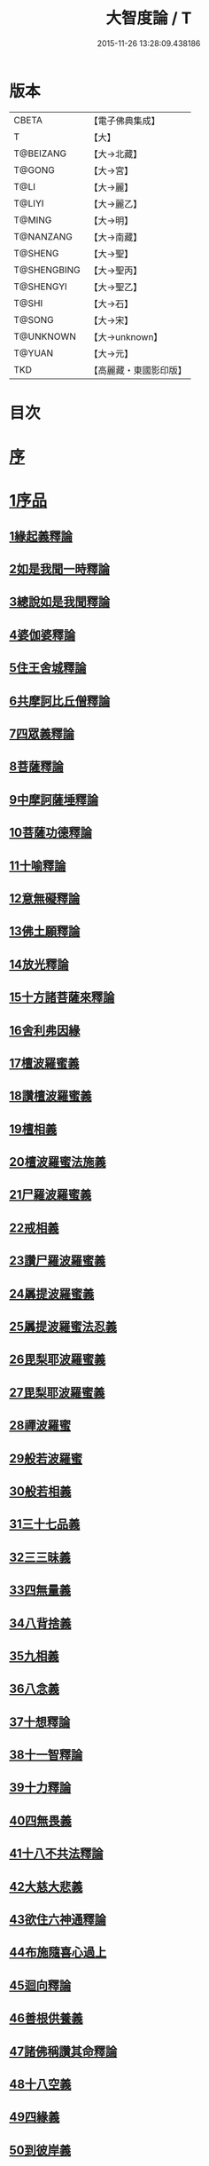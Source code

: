 #+TITLE: 大智度論 / T
#+DATE: 2015-11-26 13:28:09.438186
* 版本
 |     CBETA|【電子佛典集成】|
 |         T|【大】     |
 | T@BEIZANG|【大→北藏】  |
 |    T@GONG|【大→宮】   |
 |      T@LI|【大→麗】   |
 |    T@LIYI|【大→麗乙】  |
 |    T@MING|【大→明】   |
 | T@NANZANG|【大→南藏】  |
 |   T@SHENG|【大→聖】   |
 |T@SHENGBING|【大→聖丙】  |
 | T@SHENGYI|【大→聖乙】  |
 |     T@SHI|【大→石】   |
 |    T@SONG|【大→宋】   |
 | T@UNKNOWN|【大→unknown】|
 |    T@YUAN|【大→元】   |
 |       TKD|【高麗藏・東國影印版】|

* 目次
* [[file:KR6c0005_001.txt::001-0057a3][序]]
* [[file:KR6c0005_001.txt::0057c11][1序品]]
** [[file:KR6c0005_001.txt::0057c11][1緣起義釋論]]
** [[file:KR6c0005_001.txt::0062c15][2如是我聞一時釋論]]
** [[file:KR6c0005_002.txt::002-0066a27][3總說如是我聞釋論]]
** [[file:KR6c0005_002.txt::0070b13][4婆伽婆釋論]]
** [[file:KR6c0005_003.txt::003-0075c13][5住王舍城釋論]]
** [[file:KR6c0005_003.txt::0079b23][6共摩訶比丘僧釋論]]
** [[file:KR6c0005_003.txt::0084a27][7四眾義釋論]]
** [[file:KR6c0005_004.txt::004-0084c12][8菩薩釋論]]
** [[file:KR6c0005_005.txt::005-0094a19][9中摩訶薩埵釋論]]
** [[file:KR6c0005_005.txt::0095c1][10菩薩功德釋論]]
** [[file:KR6c0005_006.txt::006-0101c8][11十喻釋論]]
** [[file:KR6c0005_006.txt::0106b9][12意無礙釋論]]
** [[file:KR6c0005_007.txt::007-0108a28][13佛土願釋論]]
** [[file:KR6c0005_007.txt::0111a22][14放光釋論]]
** [[file:KR6c0005_009.txt::0124a10][15十方諸菩薩來釋論]]
** [[file:KR6c0005_011.txt::011-0136a7][16舍利弗因緣]]
** [[file:KR6c0005_011.txt::0139a22][17檀波羅蜜義]]
** [[file:KR6c0005_011.txt::0140a21][18讚檀波羅蜜義]]
** [[file:KR6c0005_011.txt::0140c15][19檀相義]]
** [[file:KR6c0005_011.txt::0143c17][20檀波羅蜜法施義]]
** [[file:KR6c0005_013.txt::013-0153b8][21尸羅波羅蜜義]]
** [[file:KR6c0005_013.txt::0154c7][22戒相義]]
** [[file:KR6c0005_013.txt::0160c17][23讚尸羅波羅蜜義]]
** [[file:KR6c0005_014.txt::0164a28][24羼提波羅蜜義]]
** [[file:KR6c0005_015.txt::015-0168b8][25羼提波羅蜜法忍義]]
** [[file:KR6c0005_015.txt::0172a16][26毘梨耶波羅蜜義]]
** [[file:KR6c0005_016.txt::016-0174a29][27毘梨耶波羅蜜義]]
** [[file:KR6c0005_017.txt::017-0180b17][28禪波羅蜜]]
** [[file:KR6c0005_018.txt::018-0190a15][29般若波羅蜜]]
** [[file:KR6c0005_018.txt::0191a2][30般若相義]]
** [[file:KR6c0005_019.txt::019-0197b19][31三十七品義]]
** [[file:KR6c0005_020.txt::020-0206a8][32三三昧義]]
** [[file:KR6c0005_020.txt::0208c8][33四無量義]]
** [[file:KR6c0005_021.txt::021-0215a7][34八背捨義]]
** [[file:KR6c0005_021.txt::0217a5][35九相義]]
** [[file:KR6c0005_021.txt::0218c19][36八念義]]
** [[file:KR6c0005_023.txt::023-0229a7][37十想釋論]]
** [[file:KR6c0005_023.txt::0232c16][38十一智釋論]]
** [[file:KR6c0005_024.txt::024-0235a28][39十力釋論]]
** [[file:KR6c0005_025.txt::025-0241b24][40四無畏義]]
** [[file:KR6c0005_026.txt::026-0247b11][41十八不共法釋論]]
** [[file:KR6c0005_027.txt::027-0256b13][42大慈大悲義]]
** [[file:KR6c0005_028.txt::028-0264a21][43欲住六神通釋論]]
** [[file:KR6c0005_028.txt::0269b27][44布施隨喜心過上]]
** [[file:KR6c0005_029.txt::0271a7][45迴向釋論]]
** [[file:KR6c0005_030.txt::030-0276b28][46善根供養義]]
** [[file:KR6c0005_030.txt::0282c15][47諸佛稱讚其命釋論]]
** [[file:KR6c0005_031.txt::031-0285b6][48十八空義]]
** [[file:KR6c0005_032.txt::032-0296b11][49四緣義]]
** [[file:KR6c0005_033.txt::033-0302c19][50到彼岸義]]
** [[file:KR6c0005_033.txt::0306b19][51見一切佛世界義]]
** [[file:KR6c0005_034.txt::0312b22][52信持無三毒義]]
* [[file:KR6c0005_035.txt::035-0314b25][2報應品]]
* [[file:KR6c0005_035.txt::0319b5][3習相應品]]
* [[file:KR6c0005_038.txt::038-0336b7][4往生品]]
* [[file:KR6c0005_040.txt::0354a29][5歎度品]]
* [[file:KR6c0005_040.txt::0355c8][6舌相品]]
* [[file:KR6c0005_041.txt::0357a6][7三假品]]
* [[file:KR6c0005_041.txt::0360c21][8勸學品]]
* [[file:KR6c0005_042.txt::042-0363c19][9集散品]]
* [[file:KR6c0005_043.txt::0371b6][10行相品]]
* [[file:KR6c0005_044.txt::044-0375c7][11幻人無作品]]
* [[file:KR6c0005_044.txt::0379b13][12句義品]]
* [[file:KR6c0005_045.txt::045-0382b13][13摩訶薩品]]
* [[file:KR6c0005_045.txt::0384b10][14斷見品]]
* [[file:KR6c0005_045.txt::0385c4][15大莊嚴品]]
* [[file:KR6c0005_046.txt::046-0389b6][16乘乘品]]
* [[file:KR6c0005_046.txt::0390a24][17無縛無脫品]]
* [[file:KR6c0005_046.txt::0393b1][18摩訶衍品]]
* [[file:KR6c0005_048.txt::048-0402c18][19四念處品]]
* [[file:KR6c0005_049.txt::049-0409c23][20發趣品]]
* [[file:KR6c0005_050.txt::0419c13][21出到品]]
* [[file:KR6c0005_051.txt::051-0422a23][22勝出品]]
* [[file:KR6c0005_051.txt::0424b18][23含受品]]
* [[file:KR6c0005_052.txt::052-0429b26][24會宗品]]
* [[file:KR6c0005_052.txt::0430b2][25十無品]]
* [[file:KR6c0005_053.txt::053-0435c25][26無生品]]
* [[file:KR6c0005_054.txt::054-0442b12][27天主品]]
* [[file:KR6c0005_055.txt::055-0448c12][28幻人聽法品]]
* [[file:KR6c0005_055.txt::0451a11][29散華品]]
* [[file:KR6c0005_056.txt::056-0457a6][30顧視品]]
* [[file:KR6c0005_056.txt::0460a27][31滅諍亂品]]
* [[file:KR6c0005_057.txt::057-0463b21][32寶塔校量品]]
* [[file:KR6c0005_057.txt::0467b21][33述誠品]]
* [[file:KR6c0005_058.txt::058-0468a17][34勸受持品]]
* [[file:KR6c0005_058.txt::0470a15][35梵志品]]
* [[file:KR6c0005_058.txt::0471b17][36阿難稱譽品]]
* [[file:KR6c0005_059.txt::059-0475b7][37校量舍利品]]
* [[file:KR6c0005_060.txt::060-0481b19][38挍量法施品]]
* [[file:KR6c0005_061.txt::061-0487a7][39隨喜迴向品]]
* [[file:KR6c0005_062.txt::062-0496a25][40照明品]]
* [[file:KR6c0005_062.txt::0500a28][41信謗品]]
* [[file:KR6c0005_063.txt::0506b15][42歎淨品]]
* [[file:KR6c0005_064.txt::0510b4][43無作實相品]]
* [[file:KR6c0005_065.txt::0518b2][44諸波羅蜜品]]
* [[file:KR6c0005_066.txt::066-0522a14][45歎信行品]]
* [[file:KR6c0005_068.txt::068-0533a6][46魔事品]]
* [[file:KR6c0005_068.txt::0537a1][47兩不和合品]]
* [[file:KR6c0005_069.txt::0542c3][48佛母品]]
* [[file:KR6c0005_070.txt::0547c21][49問相品]]
* [[file:KR6c0005_071.txt::071-0552c23][50大事起品]]
* [[file:KR6c0005_071.txt::0555b10][51譬喻品]]
* [[file:KR6c0005_071.txt::0557b13][52善知識品]]
* [[file:KR6c0005_071.txt::0560c29][53趣一切智品]]
* [[file:KR6c0005_072.txt::072-0562b12][54大如品]]
* [[file:KR6c0005_073.txt::073-0570a19][55阿毘跋致品]]
* [[file:KR6c0005_073.txt::0574c8][56轉不轉品]]
* [[file:KR6c0005_074.txt::0580b2][57燈炷品]]
* [[file:KR6c0005_075.txt::0587b21][58夢中入三昧品]]
* [[file:KR6c0005_075.txt::0591a20][59恒伽提婆品]]
* [[file:KR6c0005_076.txt::076-0592a20][60學空不證品]]
* [[file:KR6c0005_076.txt::0594c24][61夢中不證品]]
* [[file:KR6c0005_077.txt::0602b26][62同學品]]
* [[file:KR6c0005_077.txt::0604c2][63等學品]]
* [[file:KR6c0005_078.txt::078-0607c24][64願樂品]]
* [[file:KR6c0005_078.txt::0612a4][65稱揚品]]
* [[file:KR6c0005_079.txt::0616a11][66囑累品]]
* [[file:KR6c0005_080.txt::080-0620c20][67無盡方便品]]
* [[file:KR6c0005_080.txt::0623b7][68六度相攝品]]
* [[file:KR6c0005_082.txt::082-0632b19][69大方便品]]
* [[file:KR6c0005_083.txt::0641c6][70三惠品]]
* [[file:KR6c0005_085.txt::085-0651c10][71道樹品]]
* [[file:KR6c0005_085.txt::0654c24][72菩薩行品]]
* [[file:KR6c0005_085.txt::0657b16][73種善根品]]
* [[file:KR6c0005_086.txt::086-0658c7][74遍學品]]
* [[file:KR6c0005_086.txt::0664b26][75次第學品]]
* [[file:KR6c0005_087.txt::0670b24][76一心具萬行品]]
* [[file:KR6c0005_088.txt::088-0675a22][77六喻品]]
* [[file:KR6c0005_088.txt::0677c26][78四攝品]]
* [[file:KR6c0005_089.txt::0687c18][79善達品]]
* [[file:KR6c0005_090.txt::090-0692c15][80實際品]]
* [[file:KR6c0005_091.txt::091-0699c7][81照明品]]
* [[file:KR6c0005_092.txt::092-0705b23][82淨佛國土品]]
* [[file:KR6c0005_093.txt::0712c19][83畢定品]]
* [[file:KR6c0005_094.txt::0718b11][84四諦品]]
* [[file:KR6c0005_095.txt::095-0721c7][85七喻品]]
* [[file:KR6c0005_095.txt::0724a8][86平等品]]
* [[file:KR6c0005_096.txt::096-0728b23][87涅槃如化品]]
* [[file:KR6c0005_096.txt::0731a7][88薩陀波崙品]]
* [[file:KR6c0005_099.txt::099-0744c16][89曇無竭品]]
* [[file:KR6c0005_100.txt::0753c28][90囑累品]]
* 卷
** [[file:KR6c0005_001.txt][大智度論 1]]
** [[file:KR6c0005_002.txt][大智度論 2]]
** [[file:KR6c0005_003.txt][大智度論 3]]
** [[file:KR6c0005_004.txt][大智度論 4]]
** [[file:KR6c0005_005.txt][大智度論 5]]
** [[file:KR6c0005_006.txt][大智度論 6]]
** [[file:KR6c0005_007.txt][大智度論 7]]
** [[file:KR6c0005_008.txt][大智度論 8]]
** [[file:KR6c0005_009.txt][大智度論 9]]
** [[file:KR6c0005_010.txt][大智度論 10]]
** [[file:KR6c0005_011.txt][大智度論 11]]
** [[file:KR6c0005_012.txt][大智度論 12]]
** [[file:KR6c0005_013.txt][大智度論 13]]
** [[file:KR6c0005_014.txt][大智度論 14]]
** [[file:KR6c0005_015.txt][大智度論 15]]
** [[file:KR6c0005_016.txt][大智度論 16]]
** [[file:KR6c0005_017.txt][大智度論 17]]
** [[file:KR6c0005_018.txt][大智度論 18]]
** [[file:KR6c0005_019.txt][大智度論 19]]
** [[file:KR6c0005_020.txt][大智度論 20]]
** [[file:KR6c0005_021.txt][大智度論 21]]
** [[file:KR6c0005_022.txt][大智度論 22]]
** [[file:KR6c0005_023.txt][大智度論 23]]
** [[file:KR6c0005_024.txt][大智度論 24]]
** [[file:KR6c0005_025.txt][大智度論 25]]
** [[file:KR6c0005_026.txt][大智度論 26]]
** [[file:KR6c0005_027.txt][大智度論 27]]
** [[file:KR6c0005_028.txt][大智度論 28]]
** [[file:KR6c0005_029.txt][大智度論 29]]
** [[file:KR6c0005_030.txt][大智度論 30]]
** [[file:KR6c0005_031.txt][大智度論 31]]
** [[file:KR6c0005_032.txt][大智度論 32]]
** [[file:KR6c0005_033.txt][大智度論 33]]
** [[file:KR6c0005_034.txt][大智度論 34]]
** [[file:KR6c0005_035.txt][大智度論 35]]
** [[file:KR6c0005_036.txt][大智度論 36]]
** [[file:KR6c0005_037.txt][大智度論 37]]
** [[file:KR6c0005_038.txt][大智度論 38]]
** [[file:KR6c0005_039.txt][大智度論 39]]
** [[file:KR6c0005_040.txt][大智度論 40]]
** [[file:KR6c0005_041.txt][大智度論 41]]
** [[file:KR6c0005_042.txt][大智度論 42]]
** [[file:KR6c0005_043.txt][大智度論 43]]
** [[file:KR6c0005_044.txt][大智度論 44]]
** [[file:KR6c0005_045.txt][大智度論 45]]
** [[file:KR6c0005_046.txt][大智度論 46]]
** [[file:KR6c0005_047.txt][大智度論 47]]
** [[file:KR6c0005_048.txt][大智度論 48]]
** [[file:KR6c0005_049.txt][大智度論 49]]
** [[file:KR6c0005_050.txt][大智度論 50]]
** [[file:KR6c0005_051.txt][大智度論 51]]
** [[file:KR6c0005_052.txt][大智度論 52]]
** [[file:KR6c0005_053.txt][大智度論 53]]
** [[file:KR6c0005_054.txt][大智度論 54]]
** [[file:KR6c0005_055.txt][大智度論 55]]
** [[file:KR6c0005_056.txt][大智度論 56]]
** [[file:KR6c0005_057.txt][大智度論 57]]
** [[file:KR6c0005_058.txt][大智度論 58]]
** [[file:KR6c0005_059.txt][大智度論 59]]
** [[file:KR6c0005_060.txt][大智度論 60]]
** [[file:KR6c0005_061.txt][大智度論 61]]
** [[file:KR6c0005_062.txt][大智度論 62]]
** [[file:KR6c0005_063.txt][大智度論 63]]
** [[file:KR6c0005_064.txt][大智度論 64]]
** [[file:KR6c0005_065.txt][大智度論 65]]
** [[file:KR6c0005_066.txt][大智度論 66]]
** [[file:KR6c0005_067.txt][大智度論 67]]
** [[file:KR6c0005_068.txt][大智度論 68]]
** [[file:KR6c0005_069.txt][大智度論 69]]
** [[file:KR6c0005_070.txt][大智度論 70]]
** [[file:KR6c0005_071.txt][大智度論 71]]
** [[file:KR6c0005_072.txt][大智度論 72]]
** [[file:KR6c0005_073.txt][大智度論 73]]
** [[file:KR6c0005_074.txt][大智度論 74]]
** [[file:KR6c0005_075.txt][大智度論 75]]
** [[file:KR6c0005_076.txt][大智度論 76]]
** [[file:KR6c0005_077.txt][大智度論 77]]
** [[file:KR6c0005_078.txt][大智度論 78]]
** [[file:KR6c0005_079.txt][大智度論 79]]
** [[file:KR6c0005_080.txt][大智度論 80]]
** [[file:KR6c0005_081.txt][大智度論 81]]
** [[file:KR6c0005_082.txt][大智度論 82]]
** [[file:KR6c0005_083.txt][大智度論 83]]
** [[file:KR6c0005_084.txt][大智度論 84]]
** [[file:KR6c0005_085.txt][大智度論 85]]
** [[file:KR6c0005_086.txt][大智度論 86]]
** [[file:KR6c0005_087.txt][大智度論 87]]
** [[file:KR6c0005_088.txt][大智度論 88]]
** [[file:KR6c0005_089.txt][大智度論 89]]
** [[file:KR6c0005_090.txt][大智度論 90]]
** [[file:KR6c0005_091.txt][大智度論 91]]
** [[file:KR6c0005_092.txt][大智度論 92]]
** [[file:KR6c0005_093.txt][大智度論 93]]
** [[file:KR6c0005_094.txt][大智度論 94]]
** [[file:KR6c0005_095.txt][大智度論 95]]
** [[file:KR6c0005_096.txt][大智度論 96]]
** [[file:KR6c0005_097.txt][大智度論 97]]
** [[file:KR6c0005_098.txt][大智度論 98]]
** [[file:KR6c0005_099.txt][大智度論 99]]
** [[file:KR6c0005_100.txt][大智度論 100]]
